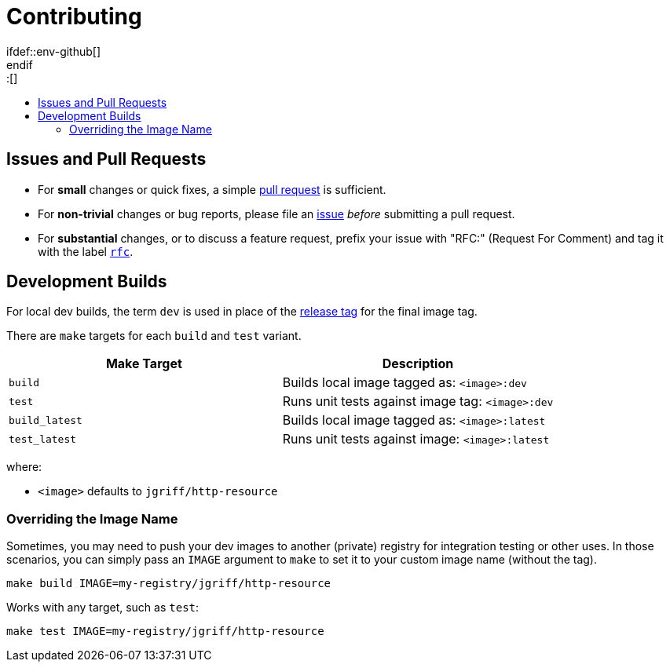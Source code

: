 = Contributing
:toc:
:toc-title:
:toc-placement!:
\ifdef::env-github[]
:tip-caption: :bulb:
:note-caption: :information_source:
:important-caption: :heavy_exclamation_mark:
:caution-caption: :fire:
:warning-caption: :warning:
\endif::[]
:image-name: jgriff/http-resource

toc::[]

== Issues and Pull Requests

* For *small* changes or quick fixes, a simple https://github.com/jgriff/{image-name}/pulls[pull request] is sufficient.

* For *non-trivial* changes or bug reports, please file an https://github.com/jgriff/{image-name}/issues[issue] _before_ submitting a pull request.

* For *substantial* changes, or to discuss a feature request, prefix your issue with "RFC:" (Request For Comment) and tag it with the label https://github.com/jgriff/{image-name}/labels/rfc[`rfc`].

== Development Builds

For local dev builds, the term `dev` is used in place of the link:RELEASES.adoc[release tag] for the final image tag.

There are `make` targets for each `build` and `test` variant.

|===
|Make Target |Description

|`build`
|Builds local image tagged as: `<image>:dev`

|`test`
|Runs unit tests against image tag: `<image>:dev`

|`build_latest`
|Builds local image tagged as: `<image>:latest`

|`test_latest`
|Runs unit tests against image: `<image>:latest`
|===

where:

* `<image>` defaults to `{image-name}`


=== Overriding the Image Name

Sometimes, you may need to push your dev images to another (private) registry for integration testing or other uses.  In those scenarios, you can simply pass an `IMAGE` argument to `make` to set it to your custom image name (without the tag).

[source,bash,subs="attributes"]
----
make build IMAGE=my-registry/{image-name}
----
Works with any target, such as `test`:
[source,bash,subs="attributes"]
----
make test IMAGE=my-registry/{image-name}
----

